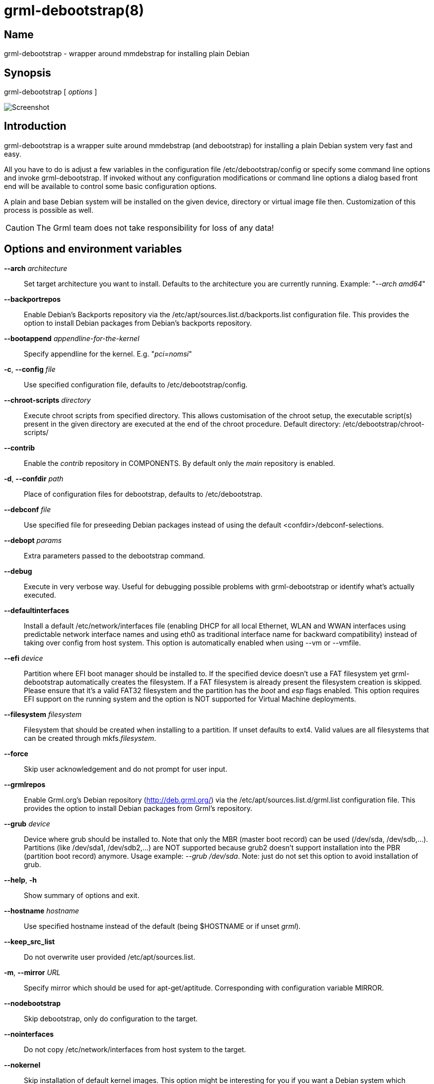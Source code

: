 grml-debootstrap(8)
===================

Name
----
grml-debootstrap - wrapper around mmdebstrap for installing plain Debian

Synopsis
--------
grml-debootstrap [ _options_ ]

image:images/screenshot.png[Screenshot]

Introduction
------------

grml-debootstrap is a wrapper suite around mmdebstrap (and debootstrap)
for installing a plain Debian system very fast and easy.

All you have to do is adjust a few variables in the configuration file
/etc/debootstrap/config or specify some command line options and invoke
grml-debootstrap. If invoked without any configuration modifications or command
line options a dialog based front end will be available to control some basic
configuration options.

A plain and base Debian system will be installed on the given device, directory
or virtual image file then. Customization of this process is possible as well.

CAUTION: The Grml team does not take responsibility for loss of any data!

Options and environment variables
---------------------------------

*--arch* _architecture_::

    Set target architecture you want to install. Defaults to the architecture
    you are currently running.
    Example: "_--arch amd64_"

*--backportrepos*::

    Enable Debian's Backports repository via the
    /etc/apt/sources.list.d/backports.list configuration file. This provides the
    option to install Debian packages from Debian's backports repository.

*--bootappend* _appendline-for-the-kernel_::

    Specify appendline for the kernel.
    E.g. "_pci=nomsi_"

*-c*, *--config* _file_::

    Use specified configuration file, defaults to /etc/debootstrap/config.

*--chroot-scripts* _directory_::

    Execute chroot scripts from specified directory. This allows customisation
    of the chroot setup, the executable script(s) present in the given directory
    are executed at the end of the chroot procedure.
    Default directory: /etc/debootstrap/chroot-scripts/

*--contrib*::

    Enable the 'contrib' repository in COMPONENTS. By default only
    the 'main' repository is enabled.

*-d*, *--confdir* _path_::

    Place of configuration files for debootstrap, defaults to /etc/debootstrap.

*--debconf* _file_::

    Use specified file for preseeding Debian packages instead of using
    the default <confdir>/debconf-selections.

*--debopt* _params_::

    Extra parameters passed to the debootstrap command.

*--debug*::

   Execute in very verbose way. Useful for debugging possible problems
   with grml-debootstrap or identify what's actually executed.

*--defaultinterfaces*::

   Install a default /etc/network/interfaces file (enabling DHCP for all local
   Ethernet, WLAN and WWAN interfaces using predictable network interface names
   and using eth0 as traditional interface name for backward compatibility)
   instead of taking over config from host system.
   This option is automatically enabled when using --vm or --vmfile.

*--efi* _device_::

    Partition where EFI boot manager should be installed to. If the
    specified device doesn't use a FAT filesystem yet grml-debootstrap
    automatically creates the filesystem. If a FAT filesystem is already
    present the filesystem creation is skipped. Please ensure that it's
    a valid FAT32 filesystem and the partition has the 'boot' and 'esp'
    flags enabled. This option requires EFI support on the running system
    and the option is NOT supported for Virtual Machine deployments.

*--filesystem* _filesystem_::

    Filesystem that should be created when installing to a partition.
    If unset defaults to ext4. Valid values are all filesystems that
    can be created through mkfs._filesystem_.

*--force*::

    Skip user acknowledgement and do not prompt for user input.

*--grmlrepos*::

    Enable Grml.org's Debian repository (http://deb.grml.org/) via the
    /etc/apt/sources.list.d/grml.list configuration file. This provides the
    option to install Debian packages from Grml's repository.

*--grub* _device_::

    Device where grub should be installed to. Note that only the MBR (master
    boot record) can be used (/dev/sda, /dev/sdb,...). Partitions (like
    /dev/sda1, /dev/sdb2,...) are NOT supported because grub2 doesn't support
    installation into the PBR (partition boot record) anymore.  Usage example:
    '--grub /dev/sda'.  Note: just do not set this option to avoid installation
    of grub.

*--help*, *-h*::

    Show summary of options and exit.

*--hostname* _hostname_::

    Use specified hostname instead of the default (being $HOSTNAME or if unset 'grml').

*--keep_src_list*::

     Do not overwrite user provided /etc/apt/sources.list.

*-m*, *--mirror* _URL_::

    Specify mirror which should be used for apt-get/aptitude.
    Corresponding with configuration variable MIRROR.

*--nodebootstrap*::

    Skip debootstrap, only do configuration to the target.

*--nointerfaces*::

    Do not copy /etc/network/interfaces from host system to the target.

*--nokernel*::

    Skip installation of default kernel images. This option might be
    interesting for you if you want a Debian system which doesn't
    need to provide regular boot, e.g. a system which provides
    ISOs for booting via GRUB using grml-rescueboot.

*--non-free*::

    Enable the 'non-free' repository in COMPONENTS.
    For bookworm and newer Debian releases also the 'non-free-firmware' repository gets enabled.
    By default only the 'main' repository is enabled.

*--nopackages*::

    Skip installation of packages defined in /etc/debootstrap/packages.

*--nopassword*::

    Do not prompt for the root password. Note: Use the '--password' option if
    you want to set the root password during an automatic installation but don't
    want to use the interactive dialog.

*-p*, *--mntpoint* _/mntpoint_::

    Specify mount point that should be used for mounting the target system.
    Corresponding with configuration variable MNTPOINT.
    Note: this option has no effect if option -t is given and represents a
    directory.

*--packages* _file_::

    Use specified file as list for packages that should be installed instead of
    the default package list file <confdir>/packages.

*--password* _password_::

    Use specified password as password for user root. Use with caution, as your
    command line might be visible in the process list and the shell history.
    It's meant for automatic installation only.

*--post-scripts* _directory_::

    Execute scripts from specified directory after executing the chroot script.
    This allows customisation of the system after the chroot has been set up.
    The environment variable $MNTPOINT is available inside the scripts for
    direct access of the chroot.
    Default directory: /etc/debootstrap/post-scripts/

*--pre-scripts* _directory_::

    Execute scripts from specified directory before executing the chroot
    script. This allows customisation of the system before the chroot has
    been set up.  The environment variable $MNTPOINT is available inside the
    scripts for direct access of the chroot.
    Default directory: /etc/debootstrap/pre-scripts/

*-r*, *--release* _releasename_::

    Specify release of new Debian system. Supported releases names:
    bullseye, bookworm, trixie and sid.
    Corresponding with configuration variable RELEASE. Default release: trixie

*--remove-configs*::

    Delete grml-debootstrap configuration files (/etc/debootstrap/*) from installed
    system. Useful for reproducible builds or if you don't want to leak information.

*--sshcopyauth*::

    Use locally available _$HOME/.ssh/authorized_keys_ to authorise root login on the target system.
    This installs _$HOME/.ssh/authorized_keys_ as _/root/.ssh/authorized_keys_ on
    the target system. If a different file than _$HOME/.ssh/authorized_keys_ should
    be used, the environment variable _AUTHORIZED_KEYS_SOURCE_ can be used.

*--sshcopyid*::

    Use locally available public keys to authorise root login on the target system.
    Similar to ssh-copy-id(1) (without the -i option) it checks if `ssh-add -L`
    provides any output, and if so those keys are appended to
    _/root/.ssh/authorized_keys_ (creating the file and directory (with mode 0700)).

*-t*, *--target* _target_::

    Target partition (/dev/...) or directory (anything else without /dev at the
    beginning).

*-v*, *--verbose*::

    Increase verbosity.

*--vm*::

    Set up a Virtual Machine on an existing block device, which will be
    partitioned.
    This allows deployment of a Virtual Machine. The options needs to be
    combined with the --target option.
    This option automatically enables the --defaultinterfaces option.
    Usage example: --vm --target /dev/mapper/your-vm-disk

*--vmfile*::

    Set up a Virtual Machine using a regular file instead of installing to a
    partition/block device or directory. This allows deployment of a Virtual
    Machine. The options needs to be combined with the --target option
    ('qemu-img create -f raw ...' is executed on the specified target).
    This option automatically enables the --defaultinterfaces option.
    Usage example: --vmfile --target /mnt/sda1/qemu.img

*--vmsize* _size_::

   Use specified size for size of Virtual Machine disk file. If not specified it
   defaults to 2G (being 2GB). Syntax as supported by qemu-img (see manpage
   qemu-img(1) for details.
   Usage example: --vmsize 3G

*--vmefi*::

   Create an EFI boot partition for the VM.

*-V*, *--version*::

    Show version of program and exit.

WARNING: the command line parsing of grml-debootstrap usually does not validate
the provided arguments for the command line options. Please be careful and check
docs and /etc/debootstrap/config for further information.

Networking
----------

By default (that is, if none of the options *--nointerfaces*,
*--defaultinterfaces*, *--vmfile* or *--vm* are given) /etc/network/interfaces
will be copied from the host to the target system.

Usage examples
---------------

  grml-debootstrap --target /dev/sda1 --grub /dev/sda

Install default Debian release (trixie) on /dev/sda1 and install bootmanager GRUB in MBR (master boot record) of /dev/sda.

  grml-debootstrap --release bookworm --target /dev/sda1 --grub /dev/sda --hostname debian01 --password changeme

Install Debian release bookworm on /dev/sda1 and install bootmanager GRUB in MBR (master boot record) of /dev/sda.
Set hostname to 'debian01' and password for user root to 'changeme'.

  grml-debootstrap --target /dev/sda6 --grub /dev/sda --release sid

Install Debian unstable/sid on /dev/sda6 and install bootmanager GRUB in MBR (master boot record) of /dev/sda.

  grml-debootstrap --target /dev/sda1 --grub /dev/sda

Install default Debian release (trixie) on /dev/sda1 and install bootmanager GRUB in MBR (master boot record) of /dev/sda.
Use mmdebstrap instead of default debootstrap tool for bootstrapping.

  grml-debootstrap --target /dev/mapper/vg0-rootfs --grub /dev/sda

Install default Debian release (trixie) on LVM device /dev/mapper/vg0-rootfs and install bootmanager GRUB in MBR (master boot record) of /dev/sda.

  grml-debootstrap --efi /dev/sda1 --target /dev/sda2 --grub /dev/sda

Install default Debian release (trixie) on /dev/sda2 and install bootmanager GRUB in MBR (master boot record) of /dev/sda.
Use /dev/sda1 as EFI partition (requires EFI support in booted system).

  mount /dev/sda1 /data/chroot
  grml-debootstrap --target /data/chroot

Install default Debian release (trixie) in directory /data/chroot (without any bootloader).

  grml-debootstrap --target /dev/sda3 --grub /dev/sda  --mirror ftp://ftp.tugraz.at/mirror/debian

Install default Debian release (trixie) on /dev/sda3 and install bootmanager GRUB in MBR (master boot record) of /dev/sda.
Use specified mirror instead of the default (http://deb.debian.org/debian) one.

  mount /dev/sda1 /mnt/sda1
  grml-debootstrap --vmfile --vmsize 3G --target /mnt/sda1/qemu.img

Install default debian release (trixie) in a Virtual Machine file with 3GB disk size (including GRUB as bootmanager in MBR of the virtual disk file).


Files
-----

  /etc/debootstrap/config

Main configuration file. Adjust it according to your needs if you want to
execute grml-debootstrap in the non-interactive mode without any special command
line arguments.

  /etc/debootstrap/chroot-script

The script executed within the new Debian system as soon as the main system
has been installed via [c]debootstrap.

  /etc/debootstrap/locale.gen

Defines the default locales used for generating locales via locale-gen.

  /etc/debootstrap/packages

Defines the software packages which should be installed in the new
Debian system by default.

  /etc/debootstrap/extrapackages/

Debian Packages dropped in this directory will be installed into the new Debian
system by default (Control variable: EXTRAPACKAGES)

Customization
-------------

You can control execution of grml-debootstrap via adjusting
/etc/debootstrap/config for some main stuff or via setting some selected
variables via command line.  The packages which should be installed in the new
Debian system can be defined via the file /etc/debootstrap/packages.  If you
want to put existing files to the new Debian system you can place them into the
(by default non-existing) directories boot, etc, share, usr and var in
/etc/debootstrap/. Every existing directory will be copied to the new Debian
system then. If you want to install additional packages that are not available
via the Grml or Debian mirror drop them into /etc/debootstrap/extrapackages and
make sure that EXTRAPACKAGES is set to "yes".

Supported Releases
------------------

.Current status
[width="40%",frame="topbot",options="header"]
|======================
|Release  |Status
|bullseye |works
|bookworm |works
|trixie   |works
|sid      |works[1]
|======================

[NOTE]
.unstable and testing releases
================================================================================
[1] Please notice that Debian/testing and Debian/unstable (sid) might
not be always installable due to their nature. What _might_ work instead is
deploying a stable release and upgrade it after installation finished.
================================================================================

Bugs
----

Please report bugs towards https://github.com/grml/grml-debootstrap/issues

See also
--------

debootstrap(8), mmdebstrap(1).

Author
------
Michael Prokop <mika@grml.org>

